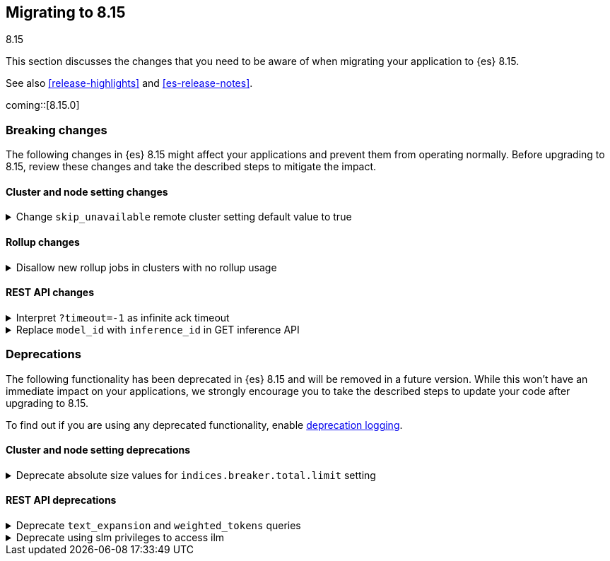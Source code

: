 [[migrating-8.15]]
== Migrating to 8.15
++++
<titleabbrev>8.15</titleabbrev>
++++

This section discusses the changes that you need to be aware of when migrating
your application to {es} 8.15.

See also <<release-highlights>> and <<es-release-notes>>.

coming::[8.15.0]


[discrete]
[[breaking-changes-8.15]]
=== Breaking changes

The following changes in {es} 8.15 might affect your applications
and prevent them from operating normally.
Before upgrading to 8.15, review these changes and take the described steps
to mitigate the impact.

[discrete]
[[breaking_815_cluster_and_node_setting_changes]]
==== Cluster and node setting changes

[[change_skip_unavailable_remote_cluster_setting_default_value_to_true]]
.Change `skip_unavailable` remote cluster setting default value to true
[%collapsible]
====
*Details* +
The default value of the `skip_unavailable` setting is now set to true. All existing and future remote clusters that do not define this setting will use the new default. This setting only affects cross-cluster searches using the _search or _async_search API.

*Impact* +
Unavailable remote clusters in a cross-cluster search will no longer cause the search to fail unless skip_unavailable is configured to be `false` in elasticsearch.yml or via the `_cluster/settings` API. Unavailable clusters with `skip_unavailable`=`true` (either explicitly or by using the new default) are marked as SKIPPED in the search response metadata section and do not fail the entire search. If users want to ensure that a search returns a failure when a particular remote cluster is not available, `skip_unavailable` must be now be set explicitly.
====

[discrete]
[[breaking_815_rollup_changes]]
==== Rollup changes

[[disallow_new_rollup_jobs_in_clusters_with_no_rollup_usage]]
.Disallow new rollup jobs in clusters with no rollup usage
[%collapsible]
====
*Details* +
The put rollup API will fail with an error when a rollup job is created in a cluster with no rollup usage

*Impact* +
Clusters with no rollup usage (either no rollup job or index) can not create new rollup jobs
====

[discrete]
[[breaking_815_rest_api_changes]]
==== REST API changes

[[interpret_timeout_1_as_infinite_ack_timeout]]
.Interpret `?timeout=-1` as infinite ack timeout
[%collapsible]
====
*Details* +
Today {es} accepts the parameter `?timeout=-1` in many APIs, but interprets
this to mean the same as `?timeout=0`. From 8.15 onwards `?timeout=-1` will
mean to wait indefinitely, aligning the behaviour of this parameter with
other similar parameters such as `?master_timeout`.

*Impact* +
Use `?timeout=0` to force relevant operations to time out immediately
instead of `?timeout=-1`
====

[[replace_model_id_with_inference_id]]
.Replace `model_id` with `inference_id` in GET inference API
[%collapsible]
====
*Details* +
From 8.15 onwards the <<get-inference-api>> response will return an
`inference_id` field instead of a `model_id`.

*Impact* +
If your application looks for the `model_id` in a GET inference API response,
switch it to use `inference_id` instead.
====


[discrete]
[[deprecated-8.15]]
=== Deprecations

The following functionality has been deprecated in {es} 8.15
and will be removed in a future version.
While this won't have an immediate impact on your applications,
we strongly encourage you to take the described steps to update your code
after upgrading to 8.15.

To find out if you are using any deprecated functionality,
enable <<deprecation-logging, deprecation logging>>.

[discrete]
[[deprecations_815_cluster_and_node_setting]]
==== Cluster and node setting deprecations

[[deprecate_absolute_size_values_for_indices_breaker_total_limit_setting]]
.Deprecate absolute size values for `indices.breaker.total.limit` setting
[%collapsible]
====
*Details* +
Previously, the value of `indices.breaker.total.limit` could be specified as an absolute size in bytes. This setting controls the overal amount of memory the server is allowed to use before taking remedial actions. Setting this to a specific number of bytes led to strange behaviour when the node maximum heap size changed because the circut breaker limit would remain unchanged. This would either leave the value too low, causing part of the heap to remain unused; or it would leave the value too high, causing the circuit breaker to be ineffective at preventing OOM errors.  The only reasonable behaviour for this setting is that it scales with the size of the heap, and so absolute byte limits are now deprecated.

*Impact* +
Users must change their configuration to specify a percentage instead of an absolute number of bytes for `indices.breaker.total.limit`, or else accept the default, which is already specified as a percentage.
====

[discrete]
[[deprecations_815_rest_api]]
==== REST API deprecations

[[deprecate_text_expansion_weighted_tokens_queries]]
.Deprecate `text_expansion` and `weighted_tokens` queries
[%collapsible]
====
*Details* +
The `text_expansion` and `weighted_tokens` queries have been replaced by `sparse_vector`.

*Impact* +
Please update your existing `text_expansion` and `weighted_tokens` queries to use `sparse_vector.`
====

[[deprecate_using_slm_privileges_to_access_ilm]]
.Deprecate using slm privileges to access ilm
[%collapsible]
====
*Details* +
The `read_slm` privilege can get the ILM status, and the `manage_slm` privilege can start and stop ILM. Access to these APIs should be granted using the `read_ilm` and `manage_ilm` privileges instead. Access to ILM APIs will be removed from SLM privileges in a future major release, and is now deprecated.

*Impact* +
Users that need access to the ILM status API should now use the `read_ilm` privilege. Users that need to start and stop ILM, should use the `manage_ilm` privilege.
====

